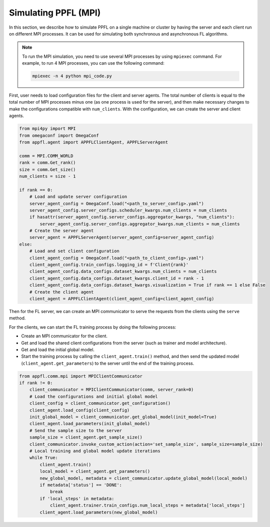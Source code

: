 Simulating PPFL (MPI)
=====================

In this section, we describe how to simulate PPFL on a single machine or cluster by having the server and each client run on different MPI processes. It can be used for simulating both synchronous and asynchronous FL algorithms. 

.. note::

    To run the MPI simulation, you need to use several MPI processes by using ``mpiexec`` command. For example, to run 4 MPI processes, you can use the following command:

    .. code-block:: bash

        mpiexec -n 4 python mpi_code.py

First, user needs to load configuration files for the client and server agents. The total number of clients is equal to the total number of MPI processes minus one (as one process is used for the server), and then make necessary changes to make the configurations compatible with ``num_clients``. With the configuration, we can create the server and client agents.

.. code-block:: python

    from mpi4py import MPI
    from omegaconf import OmegaConf
    from appfl.agent import APPFLClientAgent, APPFLServerAgent
    
    comm = MPI.COMM_WORLD
    rank = comm.Get_rank()
    size = comm.Get_size()
    num_clients = size - 1

    if rank == 0:
        # Load and update server configuration
        server_agent_config = OmegaConf.load("<path_to_server_config>.yaml")
        server_agent_config.server_configs.scheduler_kwargs.num_clients = num_clients
        if hasattr(server_agent_config.server_configs.aggregator_kwargs, "num_clients"):
            server_agent_config.server_configs.aggregator_kwargs.num_clients = num_clients
        # Create the server agent
        server_agent = APPFLServerAgent(server_agent_config=server_agent_config)
    else:
        # Load and set client configuration
        client_agent_config = OmegaConf.load("<path_to_client_config>.yaml")
        client_agent_config.train_configs.logging_id = f'Client{rank}'
        client_agent_config.data_configs.dataset_kwargs.num_clients = num_clients
        client_agent_config.data_configs.dataset_kwargs.client_id = rank - 1
        client_agent_config.data_configs.dataset_kwargs.visualization = True if rank == 1 else False
        # Create the client agent 
        client_agent = APPFLClientAgent(client_agent_config=client_agent_config)

Then for the FL server, we can create an MPI communicator to serve the requests from the clients using the ``serve`` method.

.. code-block:: python
    from appfl.comm.mpi import MPIServerCommunicator
    if rank == 0:
        server_communicator = MPIServerCommunicator(
            comm, 
            server_agent, 
            logger=server_agent.logger
        )
        server_communicator.serve()

For the clients, we can start the FL training process by doing the following process:

- Create an MPI communicator for the client.
- Get and load the shared client configurations from the server (such as trainer and model architecture).
- Get and load the initial global model.
- Start the training process by calling the ``client_agent.train()`` method, and then send the updated model (``client_agent.get_parameters``) to the server until the end of the training process.

.. code-block:: python

    from appfl.comm.mpi import MPIClientCommunicator
    if rank != 0:
        client_communicator = MPIClientCommunicator(comm, server_rank=0)
        # Load the configurations and initial global model
        client_config = client_communicator.get_configuration()
        client_agent.load_config(client_config)
        init_global_model = client_communicator.get_global_model(init_model=True)
        client_agent.load_parameters(init_global_model)
        # Send the sample size to the server
        sample_size = client_agent.get_sample_size()
        client_communicator.invoke_custom_action(action='set_sample_size', sample_size=sample_size)
        # Local training and global model update iterations
        while True:
            client_agent.train()
            local_model = client_agent.get_parameters()
            new_global_model, metadata = client_communicator.update_global_model(local_model)
            if metadata['status'] == 'DONE':
                break
            if 'local_steps' in metadata:
                client_agent.trainer.train_configs.num_local_steps = metadata['local_steps']
            client_agent.load_parameters(new_global_model)